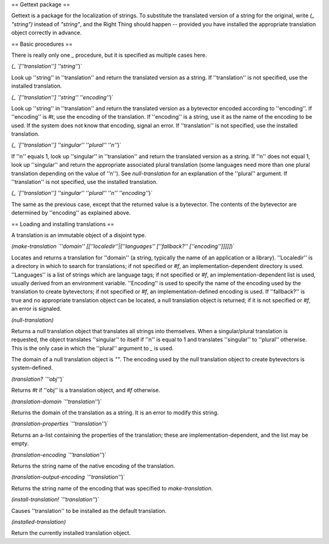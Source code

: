 == Gettext package ==

Gettext is a package for the localization of strings.  To substitute the translated version of a string for the original, write `(_ "string")` instead of `"string"`, and the Right Thing should happen -- provided you have installed the appropriate translation object correctly in advance.

== Basic procedures ==

There is really only one `_` procedure, but it is specified as multiple cases here.

`(_ `[''translation''] ''string''`)`

Look up ''string'' in ''translation'' and return the translated version as a string.  If ''translation'' is not specified, use the installed translation.

`(_ `[''translation''] ''string''` `''encoding''`)`

Look up ''string'' in ''translation'' and return the translated version as a bytevector encoded according to ''encoding''.  If ''encoding'' is `#t`, use the encoding of the translation.  If ''encoding'' is a string, use it as the name of the encoding to be used.  If the system does not know that encoding, signal an error.  If ''translation'' is not specified, use the installed translation.

`(_ `[''translation''] ''singular''` `''plural''` `''n''`)`

If ''n'' equals 1, look up ''singular'' in ''translation'' and return the translated version as a string.  If ''n'' does not equal 1, look up ''singular'' and return the appropriate associated plural translation (some languages need more than one plural translation depending on the value of ''n'').  See `null-translation` for an explanation of the ''plural'' argument.  If ''translation'' is not specified, use the installed translation.

`(_ `[''translation''] ''singular''` `''plural''` `''n''` `''encoding''`)`

The same as the previous case, except that the returned value is a bytevector.  The contents of the bytevector are determined by ''encoding'' as explained above.

== Loading and installing translations ==

A translation is an immutable object of a disjoint type.

`(make-translation `''domain''` `[[''localedir''|[''languages'' [''fallback?'' [''encoding'']]]]]`)`

Locates and returns a translation for ''domain'' (a string, typically the name of an application or a library).  ''Localedir'' is a directory in which to search for translations; if not specified or `#f`, an implementation-dependent directory is used.  ''Languages'' is a list of strings which are language tags; if not specified or `#f`, an implementation-dependent list is used, usually derived from an environment variable.  ''Encoding'' is used to specify the name of the encoding used by the translation to create bytevectors; if not specified or `#f`, an implementation-defined encoding is used.  If ''fallback?'' is true and no appropriate translation object can be located, a null translation object is returned; if it is not specified or `#f`, an error is signaled.

`(null-translation)`

Returns a null translation object that translates all strings into themselves.  When a singular/plural translation is requested, the object translates ''singular'' to itself if ''n'' is equal to 1 and translates ''singular'' to ''plural'' otherwise.  This is the only case in which the ''plural'' argument to `_` is used.

The domain of a null translation object is `""`.  The encoding used by the null translation object to create bytevectors is system-defined.

`(translation? `''obj''`)`

Returns `#t` if ''obj'' is a translation object, and `#f` otherwise.

`(translation-domain `''translation''`)`

Returns the domain of the translation as a string.  It is an error to modify this string.

`(translation-properties `''translation''`)`

Returns an a-list containing the properties of the translation; these are implementation-dependent, and the list may be empty.

`(translation-encoding `''translation''`)`

Returns the string name of the native encoding of the translation.

`(translation-output-encoding `''translation''`)`

Returns the string name of the encoding that was specified to `make-translation`.

`(install-translation! `''translation''`)`

Causes ''translation'' to be installed as the default translation.

`(installed-translation)`

Return the currently installed translation object.
